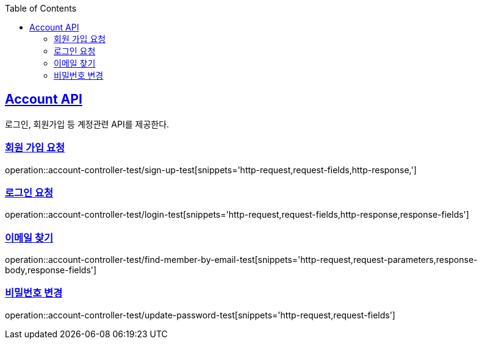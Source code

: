 :doctype: book
:icons: font
:source-highlighter: highlightjs
:toc: left
:toclevels: 2
:sectlinks:

== Account API
로그인, 회원가입 등 계정관련 API를 제공한다.

=== 회원 가입 요청
operation::account-controller-test/sign-up-test[snippets='http-request,request-fields,http-response,']

=== 로그인 요청
operation::account-controller-test/login-test[snippets='http-request,request-fields,http-response,response-fields']

=== 이메일 찾기
operation::account-controller-test/find-member-by-email-test[snippets='http-request,request-parameters,response-body,response-fields']

=== 비밀번호 변경
operation::account-controller-test/update-password-test[snippets='http-request,request-fields']

